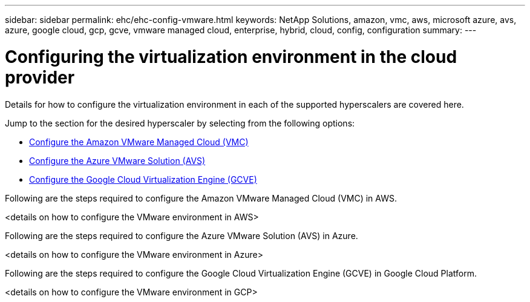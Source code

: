 ---
sidebar: sidebar
permalink: ehc/ehc-config-vmware.html
keywords: NetApp Solutions, amazon, vmc, aws, microsoft azure, avs, azure, google cloud, gcp, gcve, vmware managed cloud, enterprise, hybrid, cloud, config, configuration
summary:
---

= Configuring the virtualization environment in the cloud provider
:hardbreaks:
:nofooter:
:icons: font
:linkattrs:
:imagesdir: ./../media/

[.lead]
Details for how to configure the virtualization environment in each of the supported hyperscalers are covered here.

Jump to the section for the desired hyperscaler by selecting from the following options:

* link:#aws-config[Configure the Amazon VMware Managed Cloud (VMC)]

* link:#azure-config[Configure the Azure VMware Solution (AVS)]

* link:gcp-config[Configure the Google Cloud Virtualization Engine (GCVE)]

//***********************************
// Section for AWS Configuration    *
//***********************************

[[aws-config]]
// tag::aws-config[]

Following are the steps required to configure the Amazon VMware Managed Cloud (VMC) in AWS.

<details on how to configure the VMware environment in AWS>

// end::aws-config[]

//***********************************
//* Section for Azure Configuration *
//***********************************

[[azure-config]]
// tag::azure-config[]

Following are the steps required to configure the Azure VMware Solution (AVS) in Azure.

<details on how to configure the VMware environment in Azure>

// end::azure-config[]

//***********************************
// Section for GCP Configuration    *
//***********************************

[[gcp-config]]
// tag::gcp-config[]

Following are the steps required to configure the Google Cloud Virtualization Engine (GCVE) in Google Cloud Platform.

<details on how to configure the VMware environment in GCP>

// end::gcp-config[]
